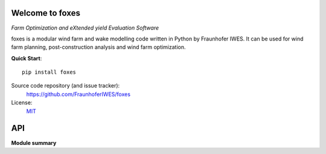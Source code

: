 .. foxes documentation master file, created by
   sphinx-quickstart on Fri Jun 10 09:09:06 2022.
   You can adapt this file completely to your liking, but it should at least
   contain the root `toctree` directive.

.. image:: ../logo/Logo_FOXES_IWES.svg
    :align: center

Welcome to foxes
================

*Farm Optimization and eXtended yield Evaluation Software*

foxes is a modular wind farm and wake modelling code written in Python 
by Fraunhofer IWES. It can be used for wind farm planning, post-construction
analysis and wind farm optimization.

**Quick Start**::

    pip install foxes

Source code repository (and issue tracker):
    https://github.com/FraunhoferIWES/foxes
    
License:
    MIT_

.. _MIT: https://github.com/FraunhoferIWES/foxes/blob/main/LICENSE

API
===

**Module summary**

.. autosummary::
   :toctree: _autosummary
   :template: custom-module-template.rst
   :recursive:
   
   foxes
